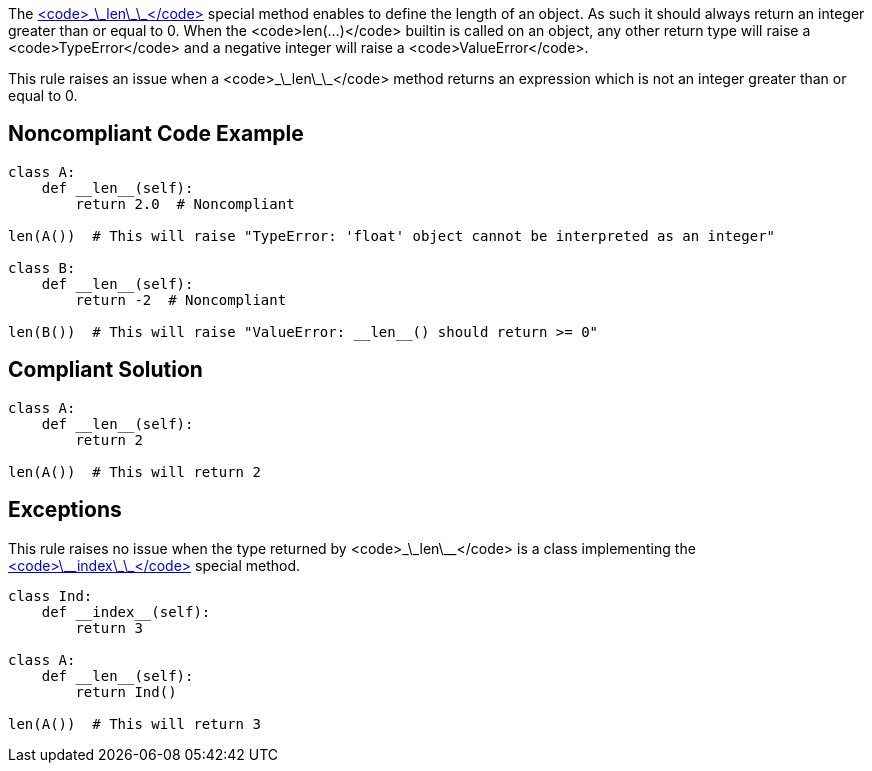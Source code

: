 The https://docs.python.org/3/reference/datamodel.html#object.__len__[<code>\_\_len\_\_</code>] special method enables to define the length of an object. As such it should always return an integer greater than or equal to 0. When the <code>len(...)</code> builtin is called on an object, any other return type will raise a <code>TypeError</code> and a negative integer will raise a <code>ValueError</code>.

This rule raises an issue when a <code>\_\_len\_\_</code> method returns an expression which is not an integer greater than or equal to 0.


== Noncompliant Code Example

----
class A:
    def __len__(self):
        return 2.0  # Noncompliant

len(A())  # This will raise "TypeError: 'float' object cannot be interpreted as an integer"

class B:
    def __len__(self):
        return -2  # Noncompliant

len(B())  # This will raise "ValueError: __len__() should return >= 0"
----


== Compliant Solution

----
class A:
    def __len__(self):
        return 2

len(A())  # This will return 2
----


== Exceptions

This rule raises no issue when the type returned by <code>\_\_len\_\_</code> is a class implementing the https://docs.python.org/3/reference/datamodel.html#object.__index__[<code>\_\_index\_\_</code>] special method.

----
class Ind:
    def __index__(self):
        return 3

class A:
    def __len__(self):
        return Ind()

len(A())  # This will return 3
----

